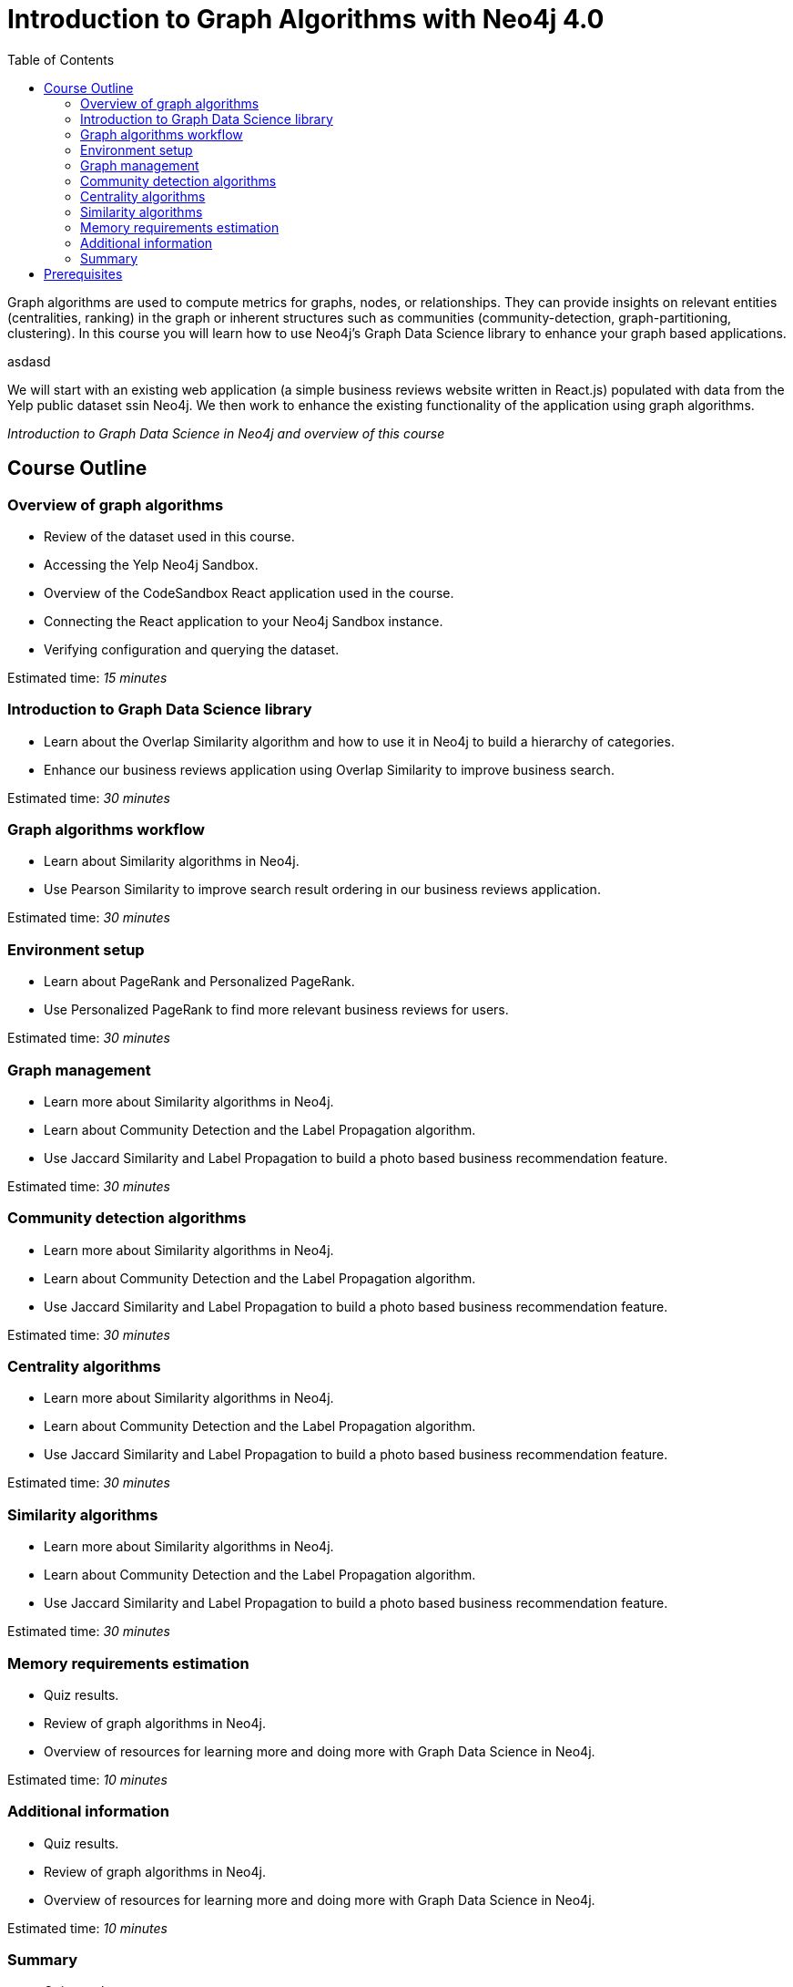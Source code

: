= Introduction to Graph Algorithms with Neo4j 4.0
:slug: 00-gdsaa-about-this-course
:doctype: book
:toc: left
:toclevels: 4
:imagesdir: ../images
:module-next-title: Overview of graph algorithms

Graph algorithms are used to compute metrics for graphs, nodes, or relationships.
They can provide insights on relevant entities (centralities, ranking) in the graph or inherent structures such as communities (community-detection, graph-partitioning, clustering).
In this course you will learn how to use Neo4j's Graph Data Science library to enhance your graph based applications.

asdasd

We will start with an existing web application (a simple business reviews website written in React.js) populated with data from the Yelp public dataset ssin Neo4j. We then work to enhance the existing functionality of the application using graph algorithms.

_Introduction to Graph Data Science in Neo4j and overview of this course_

== Course Outline

=== Overview of graph algorithms

[square]
* Review of the dataset used in this course.
* Accessing the Yelp Neo4j Sandbox.
* Overview of the CodeSandbox React application used in the course.
* Connecting the React application to your Neo4j Sandbox instance.
* Verifying configuration and querying the dataset.

Estimated time: _15 minutes_

=== Introduction to Graph Data Science library

[square]
* Learn about the Overlap Similarity algorithm and how to use it in Neo4j to build a hierarchy of categories.
* Enhance our business reviews application using Overlap Similarity to improve business search.

Estimated time: _30 minutes_

=== Graph algorithms workflow

[square]
* Learn about Similarity algorithms in Neo4j.
* Use Pearson Similarity to improve search result ordering in our business reviews application.

Estimated time: _30 minutes_

=== Environment setup

[square]
* Learn about PageRank and Personalized PageRank.
* Use Personalized PageRank to find more relevant business reviews for users.

Estimated time: _30 minutes_

=== Graph management

[square]
* Learn more about Similarity algorithms in Neo4j.
* Learn about Community Detection and the Label Propagation algorithm.
* Use Jaccard Similarity and Label Propagation to build a photo based business recommendation feature.

Estimated time: _30 minutes_

=== Community detection algorithms

[square]
* Learn more about Similarity algorithms in Neo4j.
* Learn about Community Detection and the Label Propagation algorithm.
* Use Jaccard Similarity and Label Propagation to build a photo based business recommendation feature.

Estimated time: _30 minutes_

=== Centrality algorithms

[square]
* Learn more about Similarity algorithms in Neo4j.
* Learn about Community Detection and the Label Propagation algorithm.
* Use Jaccard Similarity and Label Propagation to build a photo based business recommendation feature.

Estimated time: _30 minutes_

=== Similarity algorithms

[square]
* Learn more about Similarity algorithms in Neo4j.
* Learn about Community Detection and the Label Propagation algorithm.
* Use Jaccard Similarity and Label Propagation to build a photo based business recommendation feature.

Estimated time: _30 minutes_

=== Memory requirements estimation

[square]
* Quiz results.
* Review of graph algorithms in Neo4j.
* Overview of resources for learning more and doing more with Graph Data Science in Neo4j.

Estimated time: _10 minutes_

=== Additional information

[square]
* Quiz results.
* Review of graph algorithms in Neo4j.
* Overview of resources for learning more and doing more with Graph Data Science in Neo4j.

Estimated time: _10 minutes_

=== Summary

[square]
* Quiz results.
* Review of graph algorithms in Neo4j.
* Overview of resources for learning more and doing more with Graph Data Science in Neo4j.

Estimated time: _10 minutes_

== Prerequisites

This course focuses on using graph algorithms with Neo4j in an applied environment to enhance functionality of an application. To be successful you should:

* Have completed Introduction to Neo4j course or have equal Cypher proficiency.
* Be familiar with Neo4j Browser.

This Course is published by Neo4j per this https://neo4j.com/docs/license/[License for Use^].
